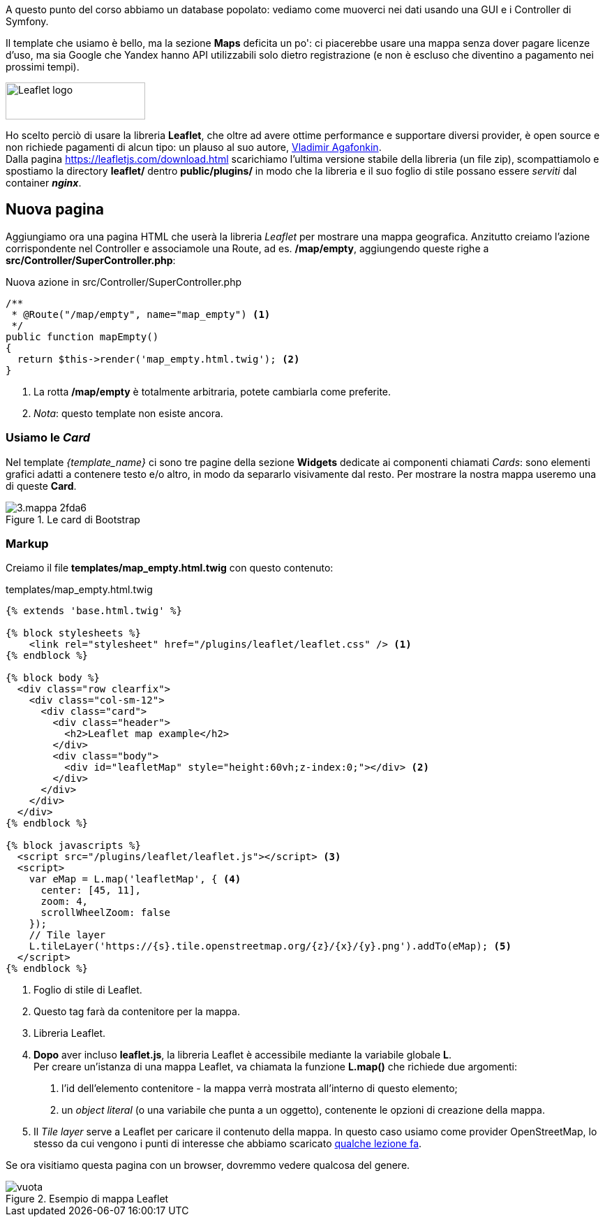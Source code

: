 ****
A questo punto del corso abbiamo un database popolato: vediamo come muoverci nei dati usando una ((GUI)) e i ((Controller)) di Symfony.
****

Il template che usiamo è bello, ma la sezione *Maps* deficita un po': ci piacerebbe usare una mappa senza dover pagare licenze d'uso, ma sia Google che Yandex hanno API utilizzabili solo dietro registrazione (e non è escluso che diventino a pagamento nei prossimi tempi).

image::images/leaflet-logo.png["Leaflet logo",200,53,float=right,pdfwidth="20%"] 

Ho scelto perciò di usare la libreria *((Leaflet))*, che oltre ad avere ottime performance e supportare diversi provider, è open source e non richiede pagamenti di alcun tipo: un plauso al suo autore, http://agafonkin.com/en[Vladimir Agafonkin]. +
Dalla pagina <https://leafletjs.com/download.html> scarichiamo l'ultima versione stabile della libreria (un file zip), scompattiamolo e spostiamo la directory *leaflet/* dentro *public/plugins/* in modo che la libreria e il suo foglio di stile possano essere _serviti_ dal container *_((nginx))_*.

== Nuova pagina

Aggiungiamo ora una pagina HTML che userà la libreria _Leaflet_ per mostrare
una mappa geografica. Anzitutto creiamo l'azione corrispondente nel ((Controller)) e associamole una ((Route)), ad es. */map/empty*, aggiungendo queste righe a *src/Controller/SuperController.php*:

[source,php]
.Nuova azione in src/Controller/SuperController.php
----
/**
 * @Route("/map/empty", name="map_empty") <1>
 */
public function mapEmpty()
{
  return $this->render('map_empty.html.twig'); <2>
}
----
<1> La rotta */map/empty* è totalmente arbitraria, potete cambiarla come preferite.
<2> _Nota_: questo template non esiste ancora.

[#cards]
=== Usiamo le _Card_

Nel template _(({template_name}))_ ci sono tre pagine della sezione *Widgets* dedicate ai componenti chiamati _Cards_: sono elementi grafici adatti a contenere testo e/o altro, in modo da separarlo visivamente dal resto. Per mostrare la nostra mappa useremo una di queste *Card*.

.Le card di Bootstrap
image::images/3.mappa-2fda6.png[]


[#mappa_vuota_markup]
=== Markup

Creiamo il file *templates/map_empty.html.twig* con questo contenuto:

[source,html]
.templates/map_empty.html.twig
----
{% extends 'base.html.twig' %}

{% block stylesheets %}
    <link rel="stylesheet" href="/plugins/leaflet/leaflet.css" /> <1>
{% endblock %}

{% block body %}
  <div class="row clearfix">
    <div class="col-sm-12">
      <div class="card">
        <div class="header">
          <h2>Leaflet map example</h2>
        </div>
        <div class="body">
          <div id="leafletMap" style="height:60vh;z-index:0;"></div> <2>
        </div>
      </div>
    </div>
  </div>
{% endblock %}

{% block javascripts %}
  <script src="/plugins/leaflet/leaflet.js"></script> <3>
  <script>
    var eMap = L.map('leafletMap', { <4>
      center: [45, 11],
      zoom: 4,
      scrollWheelZoom: false
    });
    // Tile layer
    L.tileLayer('https://{s}.tile.openstreetmap.org/{z}/{x}/{y}.png').addTo(eMap); <5>
  </script>
{% endblock %}
----

<1> Foglio di stile di Leaflet.
<2> Questo tag farà da contenitore per la mappa.
<3> Libreria Leaflet.
<4> *Dopo* aver incluso *leaflet.js*, la libreria Leaflet è accessibile mediante la variabile globale *L*. +
Per creare un'istanza di una mappa Leaflet, va chiamata la funzione *L.map()* che richiede due argomenti: +

. l'id dell'elemento contenitore - la mappa verrà mostrata all'interno di questo elemento;
. un _object literal_ (o una variabile che punta a un oggetto), contenente le opzioni di creazione della mappa.

<5> Il _Tile layer_ serve a Leaflet per caricare il contenuto della mappa. In questo caso usiamo come provider ((OpenStreetMap)), lo stesso da cui vengono i punti di interesse che abbiamo scaricato <<c30-comandi#importazione-massiva,qualche lezione fa>>.

Se ora visitiamo questa pagina con un browser, dovremmo vedere qualcosa del genere.

.Esempio di mappa Leaflet
image::images/vuota.png[]

<<<
